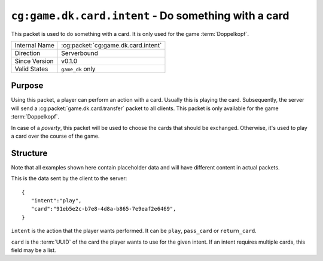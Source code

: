 
``cg:game.dk.card.intent`` - Do something with a card
=====================================================

.. cg:packet:: cg:game.dk.card.intent

This packet is used to do something with a card. It is only used for the game :term:`Doppelkopf`\ .

+-----------------------+--------------------------------------------+
|Internal Name          |:cg:packet:`cg:game.dk.card.intent`         |
+-----------------------+--------------------------------------------+
|Direction              |Serverbound                                 |
+-----------------------+--------------------------------------------+
|Since Version          |v0.1.0                                      |
+-----------------------+--------------------------------------------+
|Valid States           |``game_dk`` only                            |
+-----------------------+--------------------------------------------+

Purpose
-------

Using this packet, a player can perform an action with a card. Usually this is playing
the card. Subsequently, the server will send a :cg:packet:`game.dk.card.transfer`
packet to all clients. This packet is only available for the game :term:`Doppelkopf`\ .

In case of a *poverty*\ , this packet will be used to choose the cards that should be
exchanged. Otherwise, it's used to play a card over the course of the game.

.. seealso::
   See :doc:`../../doppelkopf/rules` for further information on special rules.

Structure
---------

Note that all examples shown here contain placeholder data and will have different
content in actual packets.

This is the data sent by the client to the server: ::

   {
      "intent":"play",
      "card":"91eb5e2c-b7e8-4d8a-b865-7e9eaf2e6469",
   }

``intent`` is the action that the player wants performed. It can be ``play``\ , ``pass_card`` or
``return_card``\ .

``card`` is the :term:`UUID` of the card the player wants to use for the given intent. If an intent requires
multiple cards, this field may be a list.

.. seealso::
   See the :cg:packet:`game.dk.card.transfer` for further information on how a card is moved
   from one slot to another.
